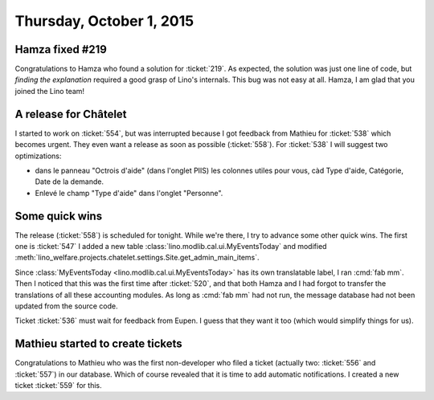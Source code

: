 =========================
Thursday, October 1, 2015
=========================

Hamza fixed #219
================

Congratulations to Hamza who found a solution for :ticket:`219`.  As
expected, the solution was just one line of code, but *finding the
explanation* required a good grasp of Lino's internals.  This bug was
not easy at all. Hamza, I am glad that you joined the Lino team!

A release for Châtelet
======================

I started to work on :ticket:`554`, but was interrupted because I got
feedback from Mathieu for :ticket:`538` which becomes urgent. They
even want a release as soon as possible (:ticket:`558`).  For
:ticket:`538` I will suggest two optimizations:

- dans le panneau "Octrois d'aide" (dans l'onglet PIIS) les colonnes
  utiles pour vous, càd Type d'aide, Catégorie, Date de la demande.
- Enlevé le champ "Type d'aide" dans l'onglet "Personne".

Some quick wins
===============

The release (:ticket:`558`) is scheduled for tonight. While we're
there, I try to advance some other quick wins. The first one is
:ticket:`547` I added a new table
:class:`lino.modlib.cal.ui.MyEventsToday` and modified
:meth:`lino_welfare.projects.chatelet.settings.Site.get_admin_main_items`.

Since :class:`MyEventsToday <lino.modlib.cal.ui.MyEventsToday>` has
its own translatable label, I ran :cmd:`fab mm`.  Then I noticed that
this was the first time after :ticket:`520`, and that both Hamza and I
had forgot to transfer the translations of all these accounting
modules. As long as :cmd:`fab mm` had not run, the message database
had not been updated from the source code.

Ticket :ticket:`536` must wait for feedback from Eupen. I guess that
they want it too (which would simplify things for us).

Mathieu started to create tickets
=================================

Congratulations to Mathieu who was the first non-developer who filed a
ticket (actually two: :ticket:`556` and :ticket:`557`) in our
database. Which of course revealed that it is time to add automatic
notifications. I created a new ticket :ticket:`559` for this.

